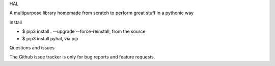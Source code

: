 HAL

A multipurpose library homemade from scratch to perform great stuff in a pythonic way

Install

- $ pip3 install . --upgrade --force-reinstall, from the source
- $ pip3 install pyhal, via pip

Questions and issues

The Github issue tracker is only for bug reports and feature requests.

